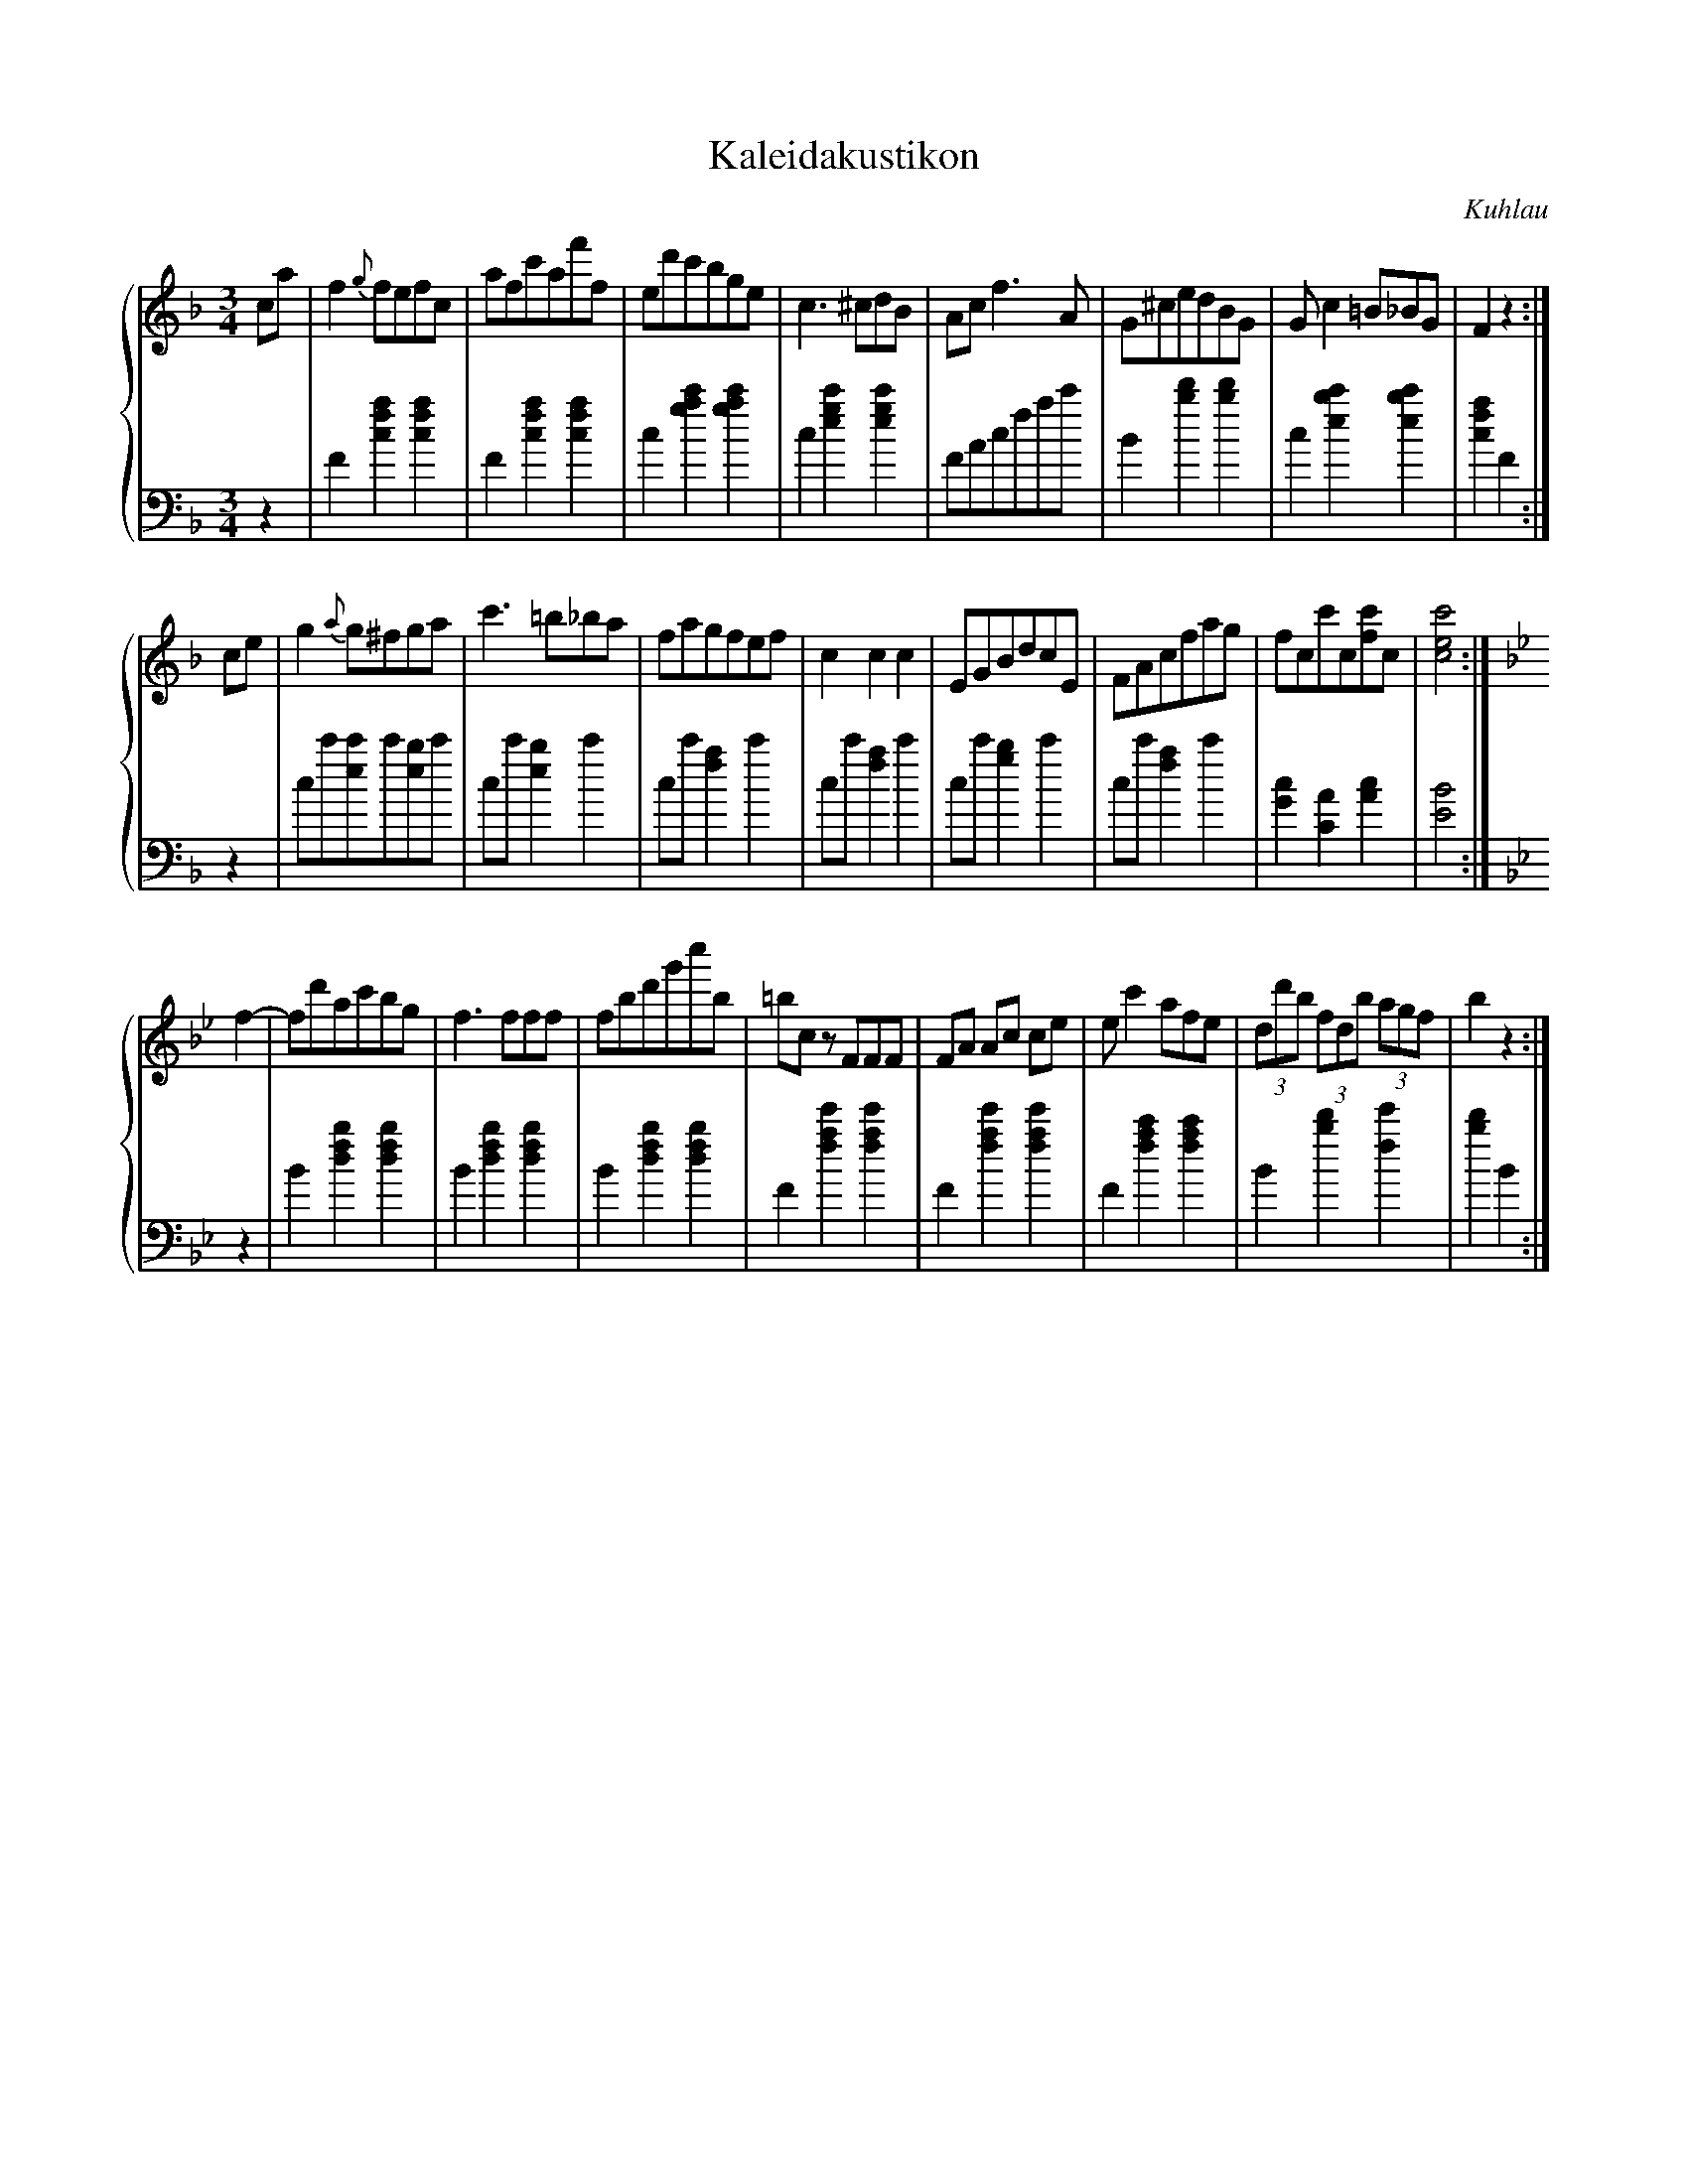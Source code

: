 X:1
T:Kaleidakustikon
C:Kuhlau
R:Waltz
L:1/8
M:3/4
%%staves {1 2}
K:F
V:1
  ca|f2 {g}fefc|\
  afc'af'f|\
  ed'c'bge|\
  c3 ^cdB |\
  Ac f3 A |\
  G^cedBG |\
  G c2 =B_BG|\
  F2 z2 :|
V:2
[K:F clef=bass]\
  z2|F2[f2a2c2][f2a2c2]|\
  F2[f2a2c2][f2a2c2]|\
  c2[g2a2c'2][g2a2c'2]|\
  c2[e2g2c'2][e2g2c'2]|\
  FAcfac'|\            
  B2[b2d'2][b2d'2]|\
  c2[e2b2c'2][e2b2c'2]|[f2a2c2]F2:|
V:1
  ce|g2 {a}g^fga|\
  c'3 =b_ba|\
  fagfef|\
  c2c2c2|\
  EGBdcE|\
  FAcfag|\
  fcc'c[fc']c|[c4e4c'4]:|
V:2
  z2|cc'[ec']c'[eb]c'|
  cc' [e2b2]c'2|\
  cc' [f2a2]c'2|\
  cc' [f2a2]c'2|\
  cc' [g2b2]c'2|\
  cc' [f2a2]c'2|\
  [G2c2][C2A2][A2c2]|[E4B4]:|
V:1
  [K:Bb]f2-|fd'ac'bg|\
  f3 fff|\
  fbd'g'c''b|\
  =bc z FFF|\
  FA Ac ce|\
  e c'2 afe|\
  (3dd'b (3fdb (3agf|b2z2:|
V:2
[K:Bb]z2|B2[f2b2d2][f2b2d2]|\
  B2[f2b2d2][f2b2d2]|\
  B2[f2b2d2][f2b2d2]|\
  F2[f2a2e'2][f2a2e'2]|\
  F2[f2a2e'2][f2a2e'2]|\
  F2[f2a2c'2][f2a2c'2]|\
  B2[b2d'2][f2e'2]|[b2d'2]B2:|
